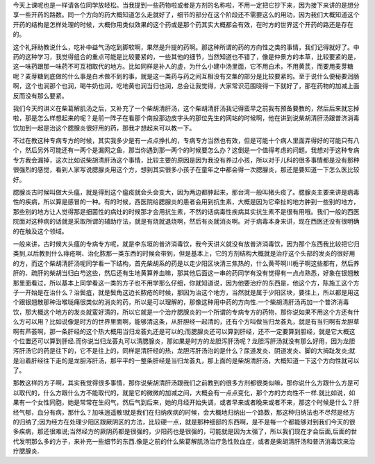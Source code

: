 今天上课呢也是一样请各位同学放轻松。当我提到一些药物啦或者是方剂的名称啦，不用一定把它抄下来，因为接下来讲的是想分享一些开药的路数。同一个方向的药大概知道怎么走就好了，细节的部分在这个阶段还不需要这么的用功，因为我们大概知道这个开药的结构是怎样处理的时候，大概你用类似效果的这个药或是那个药其实大概都会有效，在时方的世界这个开药的路还是存在的。

这个礼拜助教说什么，吃补中益气汤吃到脚软啊，果然是升提的药啊。那这种所谓的药的方向性之类的事情，我们记得就好了。中药的这种学习，我觉得组合的重点可能是比较要紧的，一些其他的细节，当然知道也不错了，像是仲景方的本草，比较要紧的是，这一味药跟那一味药不可互相取代的地方。比如同样是补人的虚，为什么小建中汤里面，它不用白术，不用黄芪，而要用麦芽糖呢？麦芽糖到底做的什么事是白术做不到的事，就是这一类药与药之间互相没有交集的部分是比较要紧的。至于说什么便秘要润肠啊，这个也润那个也润，喝牛奶也润，吃地黄也润当归也润，总会让我觉得，大家常识范围晓得一下就好了，那在药物的加减上面反而没有那么要紧。

我们今天的讲义在柴葛解肌汤之后，又补充了一个柴胡清肝汤，这个柴胡清肝汤我记得蛮早之前我有预备要教的，然后后来就忘掉啦，那是怎么样想起来的呢？是前一阵子在看那个南投那边皮字头的那位先生的网站的时候啊，他在讲到说柴胡清肝汤跟普济消毒饮加到一起是治这个腮腺炎很好用的药，那我才想起来可以教一下。

不过在教这种专病专方的时候，其实我多少是有一点点挣扎的，专病专方当然也有效，但是可能十个病人里面弄得好的可能只有八个，然后另外可能还有一两个是漏网之鱼，那当你遇到那一两个的时候要怎么办？这倒是一个值得考虑的问题。我想对于这种专病专方我会漏掉，这次比如说柴胡清肝汤这个事情，比较主要的原因是因为我没有养过小孩，所以对于儿科的很多事情都是没有那种很强烈的感觉，看到人家写说腮腺炎用这个方，想到其实很多小孩子在童年之中都会得一次腮腺炎，那还是要知道一下怎么医比较好。

腮腺炎古时候叫做大头瘟，就是得到这个瘟疫就会头会变大，因为两边都肿起来，那台湾一般叫猪头疫了。腮腺炎主要来讲是病毒性的疾病，所以算是感冒的一种。有的时候，西医院给腮腺炎的患者会用到抗生素，大概是因为它牵扯的地方肿到一些别的地方，那些别的地方让人觉得那是细菌性的病灶的时候那才会用抗生素，不然的话病毒性疾病其实抗生素不是很有用哦。我们一般的西医院面对这种病的话就是采取所谓的辅助疗法，就是有烧就退烧啊，然后有炎就消炎啊。对于病毒本身来讲，现在西医还没有很明确的在触及这个领域。

一般来讲，古时候大头瘟的专病专方呢，就是李东垣的普济消毒饮，我今天讲义就没有放普济消毒饮，因为那个东西我比较把它归类到,以后教到什么痔疮啊、治化脓那一类东西的时候会带到，但是基本上，它的方剂结构大概就是治疗这个头部的发炎的很好用的方，而这个柴胡清肝汤呢同学看一下结构，首先柴胡系的药是以走少阳区块清三焦热的，什么黄芩啊川栀子啊这些都有，然后养肝的、疏肝的柴胡当归白芍这些，然后还有生地黄算养血嘛，那其他后面这一串的药同学有没有觉得有一点点熟悉，好象在银翘散那里面看过，所以基本上同学看这一类的方子也不用学那么仔细，你就知道说，因为他要治疗的东西是，他这个方，陈施工这个方子一开始是在治什么？治鬓疽，就是鬓角这边长脓疮的时候，那因为治这个地方，当然就是属于少阳区块，要往上，所以都是用这个跟银翘散那种治喉咙痛很类似的消炎的药，所以是可以理解的，那像这种用中药的方向性.一个柴胡清肝汤再加一个普济消毒饮，那大概这个地方的发炎就蛮好清的，所以它就是一个治疗腮腺炎的一个所谓的专病专方的药物，那你说如果不用这个方还有什么方可以用？比如说像是时方的世界里面啊，能够清这条，从肝胆经一起清的，还有个方叫做当归龙荟丸，就是有当归啊有龙胆草啊有芦荟啊，那一条肝经的这个热大概用当归龙荟丸还是可以的;而腮腺炎还可以算到肝经，还不一定要算到胆经，就是它大概这个位置还可以算到肝经.而你说当归龙荟丸可以清腮腺炎，那如果是时方的龙胆泻肝汤呢？龙胆泻肝汤就没有那么好用，因为龙胆泻肝汤它的药是往下的，它不是往上的，同样是清肝经的热，龙胆泻肝汤治的是什么？尿道发炎、阴道发炎、脚的大拇趾发炎;就是沿着肝经往下走的是龙胆泻肝汤，那平平的一整条肝经是当归龙荟丸，那上面的是柴胡清肝汤，大概知道一下这个方向性就可以了。

那教这样的方子啊，其实我觉得很多事情，那你说柴胡清肝汤跟我们之前教到的很多方剂都很类似嘛，那你说什么方跟什么方是可以取代的，什么方跟什么方不能取代的，就是它的微微的加减之间，大概会有一点点变化，那个方的方向性不一样.就比如说，如果有一个女性同胞，她是常常在生闷气，然后气到后来，她的月经开始失调，或者早来或者晚来或者不来，那这个时候是什么？肝经气郁，血分有病，那什么？加味逍遥散!就是我们在归纳疾病的时候，会大概地归纳出一个路数，那这种归纳法也不尽然是经方的归纳了;因为经方在处理少阳区跟厥阴区的方法，比较硬一点，就是那种细部的东西啊，是不是每一个都能够对到我们今天的很多疾病，那还很难说;当然经方的厥阴药都是很强的，少阳药也是很强的，可能就是因为太强了，所以我们现在才会后面,后面的世代发明那么多的方子，来补充一些细节的东西.像是之前的什么柴葛解肌汤治疗急性败血症，或者是柴胡清肝汤和普济消毒饮来治疗腮腺炎.
